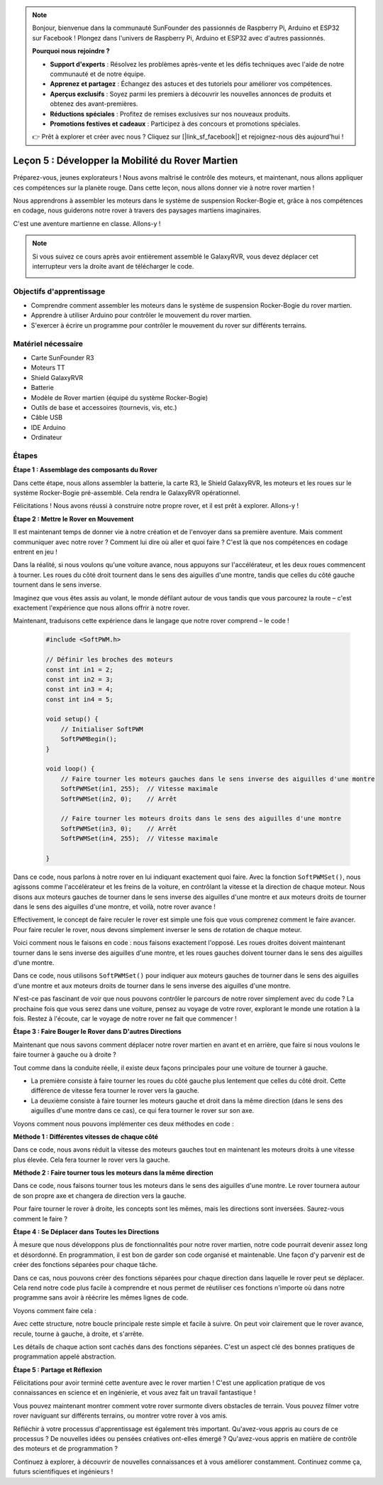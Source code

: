 .. note::

    Bonjour, bienvenue dans la communauté SunFounder des passionnés de Raspberry Pi, Arduino et ESP32 sur Facebook ! Plongez dans l'univers de Raspberry Pi, Arduino et ESP32 avec d'autres passionnés.

    **Pourquoi nous rejoindre ?**

    - **Support d'experts** : Résolvez les problèmes après-vente et les défis techniques avec l'aide de notre communauté et de notre équipe.
    - **Apprenez et partagez** : Échangez des astuces et des tutoriels pour améliorer vos compétences.
    - **Aperçus exclusifs** : Soyez parmi les premiers à découvrir les nouvelles annonces de produits et obtenez des avant-premières.
    - **Réductions spéciales** : Profitez de remises exclusives sur nos nouveaux produits.
    - **Promotions festives et cadeaux** : Participez à des concours et promotions spéciales.

    👉 Prêt à explorer et créer avec nous ? Cliquez sur [|link_sf_facebook|] et rejoignez-nous dès aujourd'hui !

Leçon 5 : Développer la Mobilité du Rover Martien
======================================================

Préparez-vous, jeunes explorateurs ! Nous avons maîtrisé le contrôle des moteurs, et maintenant, nous allons appliquer ces compétences sur la planète rouge. Dans cette leçon, nous allons donner vie à notre rover martien !

Nous apprendrons à assembler les moteurs dans le système de suspension Rocker-Bogie et, grâce à nos compétences en codage, nous guiderons notre rover à travers des paysages martiens imaginaires.

C'est une aventure martienne en classe. Allons-y !

.. raw:: html

   <video width="600" loop autoplay muted>
      <source src="_static/video/car_move.mp4" type="video/mp4">
      Your browser does not support the video tag.
   </video>

.. note::

    Si vous suivez ce cours après avoir entièrement assemblé le GalaxyRVR, vous devez déplacer cet interrupteur vers la droite avant de télécharger le code.

    .. image:: img/camera_upload.png
        :width: 500
        :align: center

Objectifs d'apprentissage
-----------------------------

* Comprendre comment assembler les moteurs dans le système de suspension Rocker-Bogie du rover martien.
* Apprendre à utiliser Arduino pour contrôler le mouvement du rover martien.
* S'exercer à écrire un programme pour contrôler le mouvement du rover sur différents terrains.

Matériel nécessaire
----------------------------
* Carte SunFounder R3
* Moteurs TT
* Shield GalaxyRVR
* Batterie
* Modèle de Rover martien (équipé du système Rocker-Bogie)
* Outils de base et accessoires (tournevis, vis, etc.)
* Câble USB
* IDE Arduino
* Ordinateur

Étapes
--------------

**Étape 1 : Assemblage des composants du Rover**

Dans cette étape, nous allons assembler la batterie, la carte R3, le Shield GalaxyRVR, les moteurs et les roues sur le système Rocker-Bogie pré-assemblé. Cela rendra le GalaxyRVR opérationnel.

.. raw:: html

    <iframe width="600" height="400" src="https://www.youtube.com/embed/lu8K26MY96s" title="YouTube video player" frameborder="0" allow="accelerometer; autoplay; clipboard-write; encrypted-media; gyroscope; picture-in-picture; web-share" allowfullscreen></iframe>

Félicitations ! Nous avons réussi à construire notre propre rover, et il est prêt à explorer. Allons-y !

**Étape 2 : Mettre le Rover en Mouvement**

Il est maintenant temps de donner vie à notre création et de l'envoyer dans sa première aventure. 
Mais comment communiquer avec notre rover ? Comment lui dire où aller et quoi faire ? 
C'est là que nos compétences en codage entrent en jeu !

Dans la réalité, si nous voulons qu'une voiture avance, nous appuyons sur l'accélérateur, et les deux roues commencent à tourner. 
Les roues du côté droit tournent dans le sens des aiguilles d'une montre, tandis que celles du côté gauche tournent dans le sens inverse.

.. image:: img/move_car.gif
    :align: center

Imaginez que vous êtes assis au volant, le monde défilant autour de vous tandis que vous parcourez la route – c'est exactement l'expérience que nous allons offrir à notre rover.

Maintenant, traduisons cette expérience dans le langage que notre rover comprend – le code !

    .. code-block:: arduino

        #include <SoftPWM.h>

        // Définir les broches des moteurs 
        const int in1 = 2;
        const int in2 = 3;
        const int in3 = 4;
        const int in4 = 5;

        void setup() {
            // Initialiser SoftPWM
            SoftPWMBegin();
        }

        void loop() {
            // Faire tourner les moteurs gauches dans le sens inverse des aiguilles d'une montre
            SoftPWMSet(in1, 255);  // Vitesse maximale
            SoftPWMSet(in2, 0);    // Arrêt
            
            // Faire tourner les moteurs droits dans le sens des aiguilles d'une montre
            SoftPWMSet(in3, 0);    // Arrêt
            SoftPWMSet(in4, 255);  // Vitesse maximale
            
        }

Dans ce code, nous parlons à notre rover en lui indiquant exactement quoi faire. 
Avec la fonction ``SoftPWMSet()``, nous agissons comme l'accélérateur et les freins de la voiture, 
en contrôlant la vitesse et la direction de chaque moteur. 
Nous disons aux moteurs gauches de tourner dans le sens inverse des aiguilles d'une montre et aux moteurs droits de tourner dans le sens des aiguilles d'une montre, et voilà, notre rover avance !

Effectivement, le concept de faire reculer le rover est simple une fois que vous comprenez comment le faire avancer.
Pour faire reculer le rover, nous devons simplement inverser le sens de rotation de chaque moteur. 

Voici comment nous le faisons en code : nous faisons exactement l'opposé. Les roues droites doivent maintenant tourner dans le sens inverse des aiguilles d'une montre, et les roues gauches doivent tourner dans le sens des aiguilles d'une montre.

.. code-block:: arduino
    :emphasize-lines: 16,17,20,21

    #include <SoftPWM.h>

    // Définir les broches des moteurs 
    const int in1 = 2;
    const int in2 = 3;
    const int in3 = 4;
    const int in4 = 5;

    void setup() {
        // Initialiser SoftPWM
        SoftPWMBegin();
    }

    void loop() {
        // Faire tourner les moteurs gauches dans le sens des aiguilles d'une montre
        SoftPWMSet(in1, 0);    // Arrêt
        SoftPWMSet(in2, 255);  // Vitesse maximale

        // Faire tourner les moteurs droits dans le sens inverse des aiguilles d'une montre
        SoftPWMSet(in3, 255);  // Vitesse maximale
        SoftPWMSet(in4, 0);    // Arrêt
        
    }

Dans ce code, nous utilisons ``SoftPWMSet()`` pour indiquer aux moteurs gauches de tourner dans le sens des aiguilles d'une montre et aux moteurs droits de tourner dans le sens inverse des aiguilles d'une montre.

N'est-ce pas fascinant de voir que nous pouvons contrôler le parcours de notre rover simplement avec du code ? La prochaine fois que vous serez dans une voiture, pensez au voyage de votre rover, explorant le monde une rotation à la fois. Restez à l'écoute, car le voyage de notre rover ne fait que commencer !

**Étape 3 : Faire Bouger le Rover dans D'autres Directions**

Maintenant que nous savons comment déplacer notre rover martien en avant et en arrière, que faire si nous voulons le faire tourner à gauche ou à droite ?

Tout comme dans la conduite réelle, il existe deux façons principales pour une voiture de tourner à gauche.

* La première consiste à faire tourner les roues du côté gauche plus lentement que celles du côté droit. Cette différence de vitesse fera tourner le rover vers la gauche.
* La deuxième consiste à faire tourner les moteurs gauche et droit dans la même direction (dans le sens des aiguilles d'une montre dans ce cas), ce qui fera tourner le rover sur son axe.

Voyons comment nous pouvons implémenter ces deux méthodes en code :

**Méthode 1 : Différentes vitesses de chaque côté**

.. code-block:: arduino
    :emphasize-lines: 16,17,20,21

    #include <SoftPWM.h>

    // Définir les broches des moteurs 
    const int in1 = 2;
    const int in2 = 3;
    const int in3 = 4;
    const int in4 = 5;

    void setup() {
        // Initialiser SoftPWM
        SoftPWMBegin();
    }

    void loop() {
        // Faire tourner les moteurs gauches dans le sens inverse à faible vitesse
        SoftPWMSet(in1, 40);
        SoftPWMSet(in2, 0);

        // Faire tourner les moteurs droits dans le sens des aiguilles d'une montre à plus grande vitesse
        SoftPWMSet(in3, 0);
        SoftPWMSet(in4, 200);

        delay(2000);  // Dure 2 secondes
    }

Dans ce code, nous avons réduit la vitesse des moteurs gauches tout en maintenant les moteurs droits à une vitesse plus élevée. Cela fera tourner le rover vers la gauche.

**Méthode 2 : Faire tourner tous les moteurs dans la même direction**

.. code-block:: arduino
    :emphasize-lines: 16,17,18,19

    #include <SoftPWM.h>

    // Définir les broches des moteurs
    const int in1 = 2;
    const int in2 = 3;
    const int in3 = 4;
    const int in4 = 5;

    void setup() {
        // Initialiser SoftPWM
        SoftPWMBegin();
    }

    void loop() {
        // Faire tourner tous les moteurs dans le sens des aiguilles d'une montre
        SoftPWMSet(in1, 0);
        SoftPWMSet(in2, 255);
        SoftPWMSet(in3, 0);
        SoftPWMSet(in4, 255);
    }

Dans ce code, nous faisons tourner tous les moteurs dans le sens des aiguilles d'une montre. Le rover tournera autour de son propre axe et changera de direction vers la gauche.

Pour faire tourner le rover à droite, les concepts sont les mêmes, mais les directions sont inversées. Saurez-vous comment le faire ?

**Étape 4 : Se Déplacer dans Toutes les Directions**

À mesure que nous développons plus de fonctionnalités pour notre rover martien, notre code pourrait devenir assez long et désordonné. En programmation, il est bon de garder son code organisé et maintenable. Une façon d'y parvenir est de créer des fonctions séparées pour chaque tâche.

Dans ce cas, nous pouvons créer des fonctions séparées pour chaque direction dans laquelle le rover peut se déplacer. Cela rend notre code plus facile à comprendre et nous permet de réutiliser ces fonctions n'importe où dans notre programme sans avoir à réécrire les mêmes lignes de code.

Voyons comment faire cela :

.. raw:: html
    
    <iframe src=https://create.arduino.cc/editor/sunfounder01/90c13522-9757-4212-b250-63ffbc790fd3/preview?embed style="height:510px;width:100%;margin:10px 0" frameborder=0></iframe>

Avec cette structure, notre boucle principale reste simple et facile à suivre. On peut voir clairement que le rover avance, recule, 
tourne à gauche, à droite, et s'arrête.

.. raw:: html

   <video width="600" loop autoplay muted>
      <source src="_static/video/car_move.mp4" type="video/mp4">
      Your browser does not support the video tag.
   </video>

Les détails de chaque action sont cachés dans des fonctions séparées. C'est un aspect clé des bonnes pratiques de programmation appelé abstraction.

**Étape 5 : Partage et Réflexion**

Félicitations pour avoir terminé cette aventure avec le rover martien ! C'est une application pratique de vos connaissances en science et en ingénierie, et vous avez fait un travail fantastique !

Vous pouvez maintenant montrer comment votre rover surmonte divers obstacles de terrain. Vous pouvez filmer votre rover naviguant sur différents terrains, ou montrer votre rover à vos amis.

Réfléchir à votre processus d'apprentissage est également très important. Qu'avez-vous appris au cours de ce processus ? De nouvelles idées ou pensées créatives ont-elles émergé ? Qu'avez-vous appris en matière de contrôle des moteurs et de programmation ?

Continuez à explorer, à découvrir de nouvelles connaissances et à vous améliorer constamment. Continuez comme ça, futurs scientifiques et ingénieurs !
